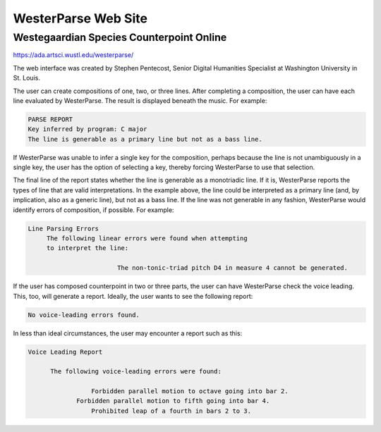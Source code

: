 WesterParse Web Site
====================

.. image:: images/WesterParseWebFlow.png
   :width: 400
   :alt: WesterParse Web Flow Chart
   :align: center
   :figwidth: 400
  
   How WesterParse works behind the scenes on the web site.
  
   ..


Westegaardian Species Counterpoint Online
-----------------------------------------

https://ada.artsci.wustl.edu/westerparse/

The web interface was created by Stephen Pentecost, Senior Digital 
Humanities Specialist at Washington University in St. Louis.  

The user can create compositions of one, two, or three lines.  After completing a
composition, the user can have each line evaluated by WesterParse.  The result
is displayed beneath the music.  For example:

.. code-block:: shell

   PARSE REPORT
   Key inferred by program: C major
   The line is generable as a primary line but not as a bass line.
   
If WesterParse was unable to infer a single key for the composition, perhaps
because the line is not unambiguously in a single key,
the user has the option of selecting a key, thereby forcing WesterParse
to use that selection. 

The final line of the report states whether the line is generable as a
monotriadic line. If it is, WesterParse reports the types of line that are valid
interpretations. In the example above, the line could be interpreted as a
primary line (and, by implication, also as a generic line), but not as a bass
line. If the line was not generable in any fashion, WesterParse would identify
errors of composition, if possible. For example:

.. code-block:: shell

   Line Parsing Errors
  	The following linear errors were found when attempting
  	to interpret the line:
			
			   The non-tonic-triad pitch D4 in measure 4 cannot be generated.

If the user has composed counterpoint in two or three parts, the user can
have WesterParse check the voice leading. This, too, will generate a report.
Ideally, the user wants to see the following report:

.. code-block:: shell

   No voice-leading errors found.
   
In less than ideal circumstances, the user may encounter a report such as this:

.. code-block:: shell

   Voice Leading Report 

 	 The following voice-leading errors were found:
		
		    Forbidden parallel motion to octave going into bar 2.
	    	Forbidden parallel motion to fifth going into bar 4.
		    Prohibited leap of a fourth in bars 2 to 3.

